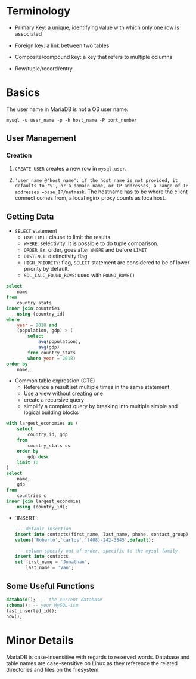 * Terminology

- Primary Key: a unique, identifying value with which only one row is associated

- Foreign key: a link between two tables

- Composite/compound key: a key that refers to multiple columns

- Row/tuple/record/entry

* Basics

The user name in MariaDB is not a OS user name.
#+begin_src shell
mysql -u user_name -p -h host_name -P port_number
#+end_src

** User Management

*** Creation

1. =CREATE USER= creates a new row in =mysql.user=.

2. ='user_name'@'host_name': if the host name is not provided, it defaults to '%', or a domain name, or IP addresses, a range of IP addresses =base_IP/netmask=. The hostname has to be where the client connect comes from, a local nginx proxy counts as localhost.

** Getting Data

- =SELECT= statement
  + use =LIMIT= clause to limit the results
  + =WHERE=: selectivity. It is possible to do tuple comparison.
  + =ORDER BY=: order, goes after =WHERE= and before =LIMIT=
  + =DISTINCT=: distinctivity flag
  + =HIGH_PRIORITY=: flag, =SELECT= statement are considered to be of lower priority by default.
  + =SQL_CALC_FOUND_ROWS=: used with =FOUND_ROWS()=

#+begin_src sql
select
    name
from
    country_stats
inner join countries
    using (country_id)
where
    year = 2018 and
    (population, gdp) > (
        select
            avg(population),
            avg(gdp)
        from country_stats
        where year = 2018)
order by
    name;
#+end_src

- Common table expression (CTE)
  + Reference a result set multiple times in the same statement
  + Use a view without creating one
  + create a recursive query
  + simplify a complext query by breaking into multiple simple and logical building blocks

#+begin_src sql
with largest_economies as (
	select
		country_id, gdp
	from
		country_stats cs
	order by
		gdp desc
	limit 10
)
select
	name,
	gdp
from
	countries c
inner join largest_economies
	using (country_id);
#+end_src

- `INSERT`:

 #+begin_src sql
--- default insertion
insert into contacts(first_name, last_name, phone, contact_group)
values('Roberto','carlos','(408)-242-3845',default);

--- column specify out of order, specific to the mysql family
insert into contacts
set first_name = 'Jonathan',
    last_name = 'Van';
 #+end_src

** Some Useful Functions

#+begin_src sql
database(); --- the current database
schema(); -- your MySQL-ism
last_inserted_id();
now();
#+end_src

* Minor Details

MariaDB is case-insensitive with regards to reserved words. Database and table names are case-sensitive on Linux as they reference the related directories and files on the filesystem.

